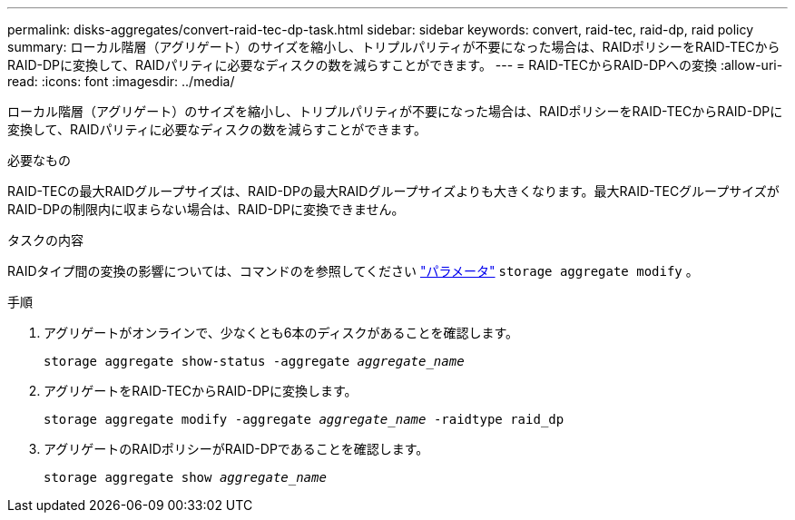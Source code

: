 ---
permalink: disks-aggregates/convert-raid-tec-dp-task.html 
sidebar: sidebar 
keywords: convert, raid-tec, raid-dp, raid policy 
summary: ローカル階層（アグリゲート）のサイズを縮小し、トリプルパリティが不要になった場合は、RAIDポリシーをRAID-TECからRAID-DPに変換して、RAIDパリティに必要なディスクの数を減らすことができます。 
---
= RAID-TECからRAID-DPへの変換
:allow-uri-read: 
:icons: font
:imagesdir: ../media/


[role="lead"]
ローカル階層（アグリゲート）のサイズを縮小し、トリプルパリティが不要になった場合は、RAIDポリシーをRAID-TECからRAID-DPに変換して、RAIDパリティに必要なディスクの数を減らすことができます。

.必要なもの
RAID-TECの最大RAIDグループサイズは、RAID-DPの最大RAIDグループサイズよりも大きくなります。最大RAID-TECグループサイズがRAID-DPの制限内に収まらない場合は、RAID-DPに変換できません。

.タスクの内容
RAIDタイプ間の変換の影響については、コマンドのを参照してください https://docs.netapp.com/us-en/ontap-cli/storage-aggregate-modify.html#parameters["パラメータ"^] `storage aggregate modify` 。

.手順
. アグリゲートがオンラインで、少なくとも6本のディスクがあることを確認します。
+
`storage aggregate show-status -aggregate _aggregate_name_`

. アグリゲートをRAID-TECからRAID-DPに変換します。
+
`storage aggregate modify -aggregate _aggregate_name_ -raidtype raid_dp`

. アグリゲートのRAIDポリシーがRAID-DPであることを確認します。
+
`storage aggregate show _aggregate_name_`


